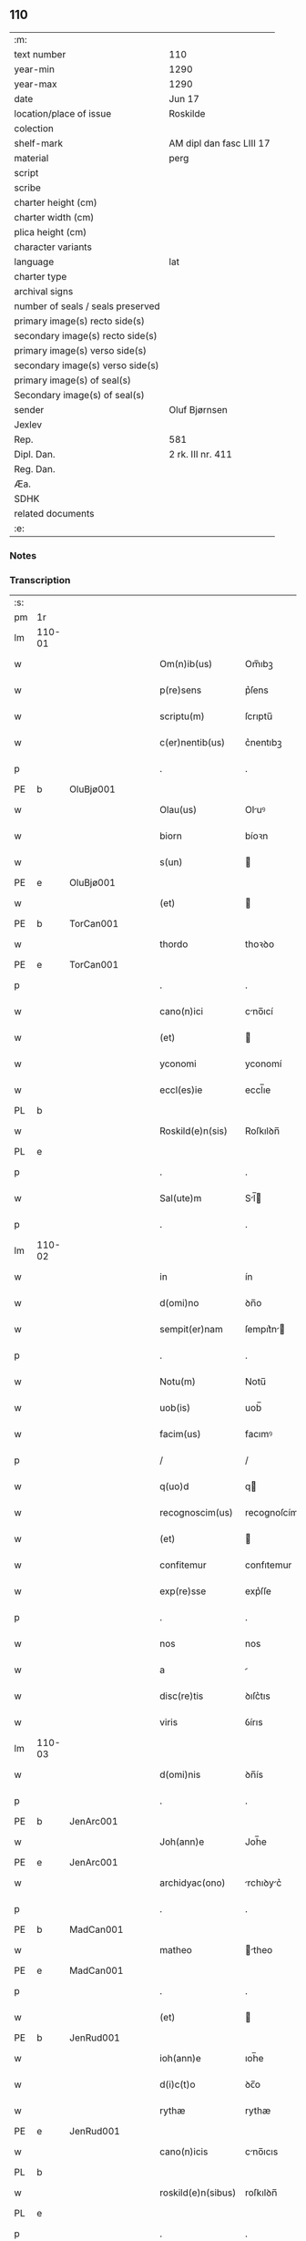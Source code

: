 ** 110

| :m:                               |                          |
| text number                       | 110                      |
| year-min                          | 1290                     |
| year-max                          | 1290                     |
| date                              | Jun 17                   |
| location/place of issue           | Roskilde                 |
| colection                         |                          |
| shelf-mark                        | AM dipl dan fasc LIII 17 |
| material                          | perg                     |
| script                            |                          |
| scribe                            |                          |
| charter height (cm)               |                          |
| charter width (cm)                |                          |
| plica height (cm)                 |                          |
| character variants                |                          |
| language                          | lat                      |
| charter type                      |                          |
| archival signs                    |                          |
| number of seals / seals preserved |                          |
| primary image(s) recto side(s)    |                          |
| secondary image(s) recto side(s)  |                          |
| primary image(s) verso side(s)    |                          |
| secondary image(s) verso side(s)  |                          |
| primary image(s) of seal(s)       |                          |
| Secondary image(s) of seal(s)     |                          |
| sender                            | Oluf Bjørnsen            |
| Jexlev                            |                          |
| Rep.                              | 581                      |
| Dipl. Dan.                        | 2 rk. III nr. 411        |
| Reg. Dan.                         |                          |
| Æa.                               |                          |
| SDHK                              |                          |
| related documents                 |                          |
| :e:                               |                          |

*** Notes


*** Transcription
| :s: |        |   |   |   |   |                    |               |   |   |   |   |     |   |   |   |               |
| pm  | 1r     |   |   |   |   |                    |               |   |   |   |   |     |   |   |   |               |
| lm  | 110-01 |   |   |   |   |                    |               |   |   |   |   |     |   |   |   |               |
| w   |        |   |   |   |   | Om(n)ib(us)        | Om̅ıbꝫ         |   |   |   |   | lat |   |   |   |        110-01 |
| w   |        |   |   |   |   | p(re)sens          | p͛ſens         |   |   |   |   | lat |   |   |   |        110-01 |
| w   |        |   |   |   |   | scriptu(m)         | ſcrıptu̅       |   |   |   |   | lat |   |   |   |        110-01 |
| w   |        |   |   |   |   | c(er)nentib(us)    | c͛nentıbꝫ      |   |   |   |   | lat |   |   |   |        110-01 |
| p   |        |   |   |   |   | .                  | .             |   |   |   |   | lat |   |   |   |        110-01 |
| PE  | b      | OluBjø001  |   |   |   |                    |               |   |   |   |   |     |   |   |   |               |
| w   |        |   |   |   |   | Olau(us)           | Oluꝰ         |   |   |   |   | lat |   |   |   |        110-01 |
| w   |        |   |   |   |   | biorn              | bíoꝛn         |   |   |   |   | dan |   |   |   |        110-01 |
| w   |        |   |   |   |   | s(un)              |              |   |   |   |   | dan |   |   |   |        110-01 |
| PE  | e      | OluBjø001  |   |   |   |                    |               |   |   |   |   |     |   |   |   |               |
| w   |        |   |   |   |   | (et)               |              |   |   |   |   | lat |   |   |   |        110-01 |
| PE  | b      | TorCan001  |   |   |   |                    |               |   |   |   |   |     |   |   |   |               |
| w   |        |   |   |   |   | thordo             | thoꝛꝺo        |   |   |   |   | lat |   |   |   |        110-01 |
| PE  | e      | TorCan001  |   |   |   |                    |               |   |   |   |   |     |   |   |   |               |
| p   |        |   |   |   |   | .                  | .             |   |   |   |   | lat |   |   |   |        110-01 |
| w   |        |   |   |   |   | cano(n)ici         | cno̅ıcí       |   |   |   |   | lat |   |   |   |        110-01 |
| w   |        |   |   |   |   | (et)               |              |   |   |   |   | lat |   |   |   |        110-01 |
| w   |        |   |   |   |   | yconomi            | yconomí       |   |   |   |   | lat |   |   |   |        110-01 |
| w   |        |   |   |   |   | eccl(es)ie         | eccl̅ıe        |   |   |   |   | lat |   |   |   |        110-01 |
| PL  | b      |   |   |   |   |                    |               |   |   |   |   |     |   |   |   |               |
| w   |        |   |   |   |   | Roskild(e)n(sis)   | Roſkılꝺn̅      |   |   |   |   | lat |   |   |   |        110-01 |
| PL  | e      |   |   |   |   |                    |               |   |   |   |   |     |   |   |   |               |
| p   |        |   |   |   |   | .                  | .             |   |   |   |   | lat |   |   |   |        110-01 |
| w   |        |   |   |   |   | Sal(ute)m          | Sl̅          |   |   |   |   | lat |   |   |   |        110-01 |
| p   |        |   |   |   |   | .                  | .             |   |   |   |   | lat |   |   |   |        110-01 |
| lm  | 110-02 |   |   |   |   |                    |               |   |   |   |   |     |   |   |   |               |
| w   |        |   |   |   |   | in                 | ín            |   |   |   |   | lat |   |   |   |        110-02 |
| w   |        |   |   |   |   | d(omi)no           | ꝺn̅o           |   |   |   |   | lat |   |   |   |        110-02 |
| w   |        |   |   |   |   | sempit(er)nam      | ſempıt͛n     |   |   |   |   | lat |   |   |   |        110-02 |
| p   |        |   |   |   |   | .                  | .             |   |   |   |   | lat |   |   |   |        110-02 |
| w   |        |   |   |   |   | Notu(m)            | Notu̅          |   |   |   |   | lat |   |   |   |        110-02 |
| w   |        |   |   |   |   | uob(is)            | uob̅           |   |   |   |   | lat |   |   |   |        110-02 |
| w   |        |   |   |   |   | facim(us)          | facımꝰ        |   |   |   |   | lat |   |   |   |        110-02 |
| p   |        |   |   |   |   | /                  | /             |   |   |   |   | lat |   |   |   |        110-02 |
| w   |        |   |   |   |   | q(uo)d             | q            |   |   |   |   | lat |   |   |   |        110-02 |
| w   |        |   |   |   |   | recognoscim(us)    | recognoſcímꝰ  |   |   |   |   | lat |   |   |   |        110-02 |
| w   |        |   |   |   |   | (et)               |              |   |   |   |   | lat |   |   |   |        110-02 |
| w   |        |   |   |   |   | confitemur         | confıtemur    |   |   |   |   | lat |   |   |   |        110-02 |
| w   |        |   |   |   |   | exp(re)sse         | exp͛ſſe        |   |   |   |   | lat |   |   |   |        110-02 |
| p   |        |   |   |   |   | .                  | .             |   |   |   |   | lat |   |   |   |        110-02 |
| w   |        |   |   |   |   | nos                | nos           |   |   |   |   | lat |   |   |   |        110-02 |
| w   |        |   |   |   |   | a                  |              |   |   |   |   | lat |   |   |   |        110-02 |
| w   |        |   |   |   |   | disc(re)tis        | ꝺıſc͛tıs       |   |   |   |   | lat |   |   |   |        110-02 |
| w   |        |   |   |   |   | viris              | ỽírıs         |   |   |   |   | lat |   |   |   |        110-02 |
| lm  | 110-03 |   |   |   |   |                    |               |   |   |   |   |     |   |   |   |               |
| w   |        |   |   |   |   | d(omi)nis          | ꝺn̅ís          |   |   |   |   | lat |   |   |   |        110-03 |
| p   |        |   |   |   |   | .                  | .             |   |   |   |   | lat |   |   |   |        110-03 |
| PE  | b      | JenArc001  |   |   |   |                    |               |   |   |   |   |     |   |   |   |               |
| w   |        |   |   |   |   | Joh(ann)e          | Joh̅e          |   |   |   |   | lat |   |   |   |        110-03 |
| PE  | e      | JenArc001  |   |   |   |                    |               |   |   |   |   |     |   |   |   |               |
| w   |        |   |   |   |   | archidyac(ono)     | rchıꝺyc͛     |   |   |   |   | lat |   |   |   |        110-03 |
| p   |        |   |   |   |   | .                  | .             |   |   |   |   | lat |   |   |   |        110-03 |
| PE  | b      | MadCan001  |   |   |   |                    |               |   |   |   |   |     |   |   |   |               |
| w   |        |   |   |   |   | matheo             | theo        |   |   |   |   | lat |   |   |   |        110-03 |
| PE  | e      | MadCan001  |   |   |   |                    |               |   |   |   |   |     |   |   |   |               |
| p   |        |   |   |   |   | .                  | .             |   |   |   |   | lat |   |   |   |        110-03 |
| w   |        |   |   |   |   | (et)               |              |   |   |   |   | lat |   |   |   |        110-03 |
| PE  | b      | JenRud001  |   |   |   |                    |               |   |   |   |   |     |   |   |   |               |
| w   |        |   |   |   |   | ioh(ann)e          | ıoh̅e          |   |   |   |   | lat |   |   |   |        110-03 |
| w   |        |   |   |   |   | d(i)c(t)o          | ꝺc̅o           |   |   |   |   | lat |   |   |   |        110-03 |
| w   |        |   |   |   |   | rythæ              | rythæ         |   |   |   |   | dan |   |   |   |        110-03 |
| PE  | e      | JenRud001  |   |   |   |                    |               |   |   |   |   |     |   |   |   |               |
| w   |        |   |   |   |   | cano(n)icis        | cno̅ıcıs      |   |   |   |   | lat |   |   |   |        110-03 |
| PL  | b      |   |   |   |   |                    |               |   |   |   |   |     |   |   |   |               |
| w   |        |   |   |   |   | roskild(e)n(sibus) | roſkılꝺn̅      |   |   |   |   | lat |   |   |   |        110-03 |
| PL  | e      |   |   |   |   |                    |               |   |   |   |   |     |   |   |   |               |
| p   |        |   |   |   |   | .                  | .             |   |   |   |   | lat |   |   |   |        110-03 |
| w   |        |   |   |   |   | collectorib(us)    | collectoꝛıbꝫ  |   |   |   |   | lat |   |   |   |        110-03 |
| w   |        |   |   |   |   | procurac(i)o(n)is  | procurco̅ıs   |   |   |   |   | lat |   |   |   |        110-03 |
| w   |        |   |   |   |   | annj               | nn          |   |   |   |   | lat |   |   |   |        110-03 |
| lm  | 110-04 |   |   |   |   |                    |               |   |   |   |   |     |   |   |   |               |
| w   |        |   |   |   |   | s(e)c(un)di        | ſcꝺı̅          |   |   |   |   | lat |   |   |   |        110-04 |
| w   |        |   |   |   |   | reue(er)ndi        | reue͛nꝺı       |   |   |   |   | lat |   |   |   |        110-04 |
| w   |        |   |   |   |   | patris             | ptrıs        |   |   |   |   | lat |   |   |   |        110-04 |
| p   |        |   |   |   |   | .                  | .             |   |   |   |   | lat |   |   |   |        110-04 |
| w   |        |   |   |   |   | d(omi)ni           | ꝺn̅í           |   |   |   |   | lat |   |   |   |        110-04 |
| p   |        |   |   |   |   | .                  | .             |   |   |   |   | lat |   |   |   |        110-04 |
| PE  | b      | JohEps001  |   |   |   |                    |               |   |   |   |   |     |   |   |   |               |
| w   |        |   |   |   |   | Joh(ann)is         | Joh̅ıs         |   |   |   |   | lat |   |   |   |        110-04 |
| PE  | e      | JohEps001  |   |   |   |                    |               |   |   |   |   |     |   |   |   |               |
| w   |        |   |   |   |   | tusculani          | tuſculnı     |   |   |   |   | lat |   |   |   |        110-04 |
| w   |        |   |   |   |   | ep(iscop)i         | ep̅ı           |   |   |   |   | lat |   |   |   |        110-04 |
| p   |        |   |   |   |   | .                  | .             |   |   |   |   | lat |   |   |   |        110-04 |
| w   |        |   |   |   |   | q(uo)ndam          | qͦnꝺm         |   |   |   |   | lat |   |   |   |        110-04 |
| w   |        |   |   |   |   | in                 | ín            |   |   |   |   | lat |   |   |   |        110-04 |
| w   |        |   |   |   |   | regno              | regno         |   |   |   |   | lat |   |   |   |        110-04 |
| w   |        |   |   |   |   | dac(ie)            | ꝺc͛           |   |   |   |   | lat |   |   |   |        110-04 |
| p   |        |   |   |   |   | .                  | .             |   |   |   |   | lat |   |   |   |        110-04 |
| w   |        |   |   |   |   | apostolice         | poﬅolıce     |   |   |   |   | lat |   |   |   |        110-04 |
| w   |        |   |   |   |   | sedis              | ſeꝺıs         |   |   |   |   | lat |   |   |   |        110-04 |
| w   |        |   |   |   |   | legati             | legtí        |   |   |   |   | lat |   |   |   |        110-04 |
| p   |        |   |   |   |   | .                  | .             |   |   |   |   | lat |   |   |   |        110-04 |
| w   |        |   |   |   |   | de                 | ꝺe            |   |   |   |   | lat |   |   |   |        110-04 |
| w   |        |   |   |   |   | de¦nariis          | ꝺe¦naríís     |   |   |   |   | lat |   |   |   | 110-04—110-05 |
| w   |        |   |   |   |   | d(i)c(t)e          | ꝺc̅e           |   |   |   |   | lat |   |   |   |        110-05 |
| w   |        |   |   |   |   | procurac(i)onis    | procurc̅onís  |   |   |   |   | lat |   |   |   |        110-05 |
| p   |        |   |   |   |   | .                  | .             |   |   |   |   | lat |   |   |   |        110-05 |
| w   |        |   |   |   |   | centum             | centum        |   |   |   |   | lat |   |   |   |        110-05 |
| w   |        |   |   |   |   | sexaginta          | ſexgínt     |   |   |   |   | lat |   |   |   |        110-05 |
| w   |        |   |   |   |   | m(a)rchas          | mrchas       |   |   |   |   | lat |   |   |   |        110-05 |
| w   |        |   |   |   |   | denarior(um)       | ꝺenrıoꝝ      |   |   |   |   | lat |   |   |   |        110-05 |
| w   |        |   |   |   |   | ueteru(m)          | ueteru̅        |   |   |   |   | lat |   |   |   |        110-05 |
| p   |        |   |   |   |   | .                  | .             |   |   |   |   | lat |   |   |   |        110-05 |
| w   |        |   |   |   |   | ad                 | aꝺ            |   |   |   |   | lat |   |   |   |        110-05 |
| w   |        |   |   |   |   | expensas           | expenſas      |   |   |   |   | lat |   |   |   |        110-05 |
| w   |        |   |   |   |   | familie            | fmílıe       |   |   |   |   | lat |   |   |   |        110-05 |
| w   |        |   |   |   |   | eccl(es)ie         | eccl̅ıe        |   |   |   |   | lat |   |   |   |        110-05 |
| lm  | 110-06 |   |   |   |   |                    |               |   |   |   |   |     |   |   |   |               |
| PL  | b      |   |   |   |   |                    |               |   |   |   |   |     |   |   |   |               |
| w   |        |   |   |   |   | Roskild(e)n(sis)   | Roſkılꝺn̅      |   |   |   |   | lat |   |   |   |        110-06 |
| PL  | e      |   |   |   |   |                    |               |   |   |   |   |     |   |   |   |               |
| p   |        |   |   |   |   | .                  | .             |   |   |   |   | lat |   |   |   |        110-06 |
| w   |        |   |   |   |   | in                 | ín            |   |   |   |   | lat |   |   |   |        110-06 |
| w   |        |   |   |   |   | uilla              | uílla         |   |   |   |   | lat |   |   |   |        110-06 |
| PL  | b      |   |   |   |   |                    |               |   |   |   |   |     |   |   |   |               |
| w   |        |   |   |   |   | hafnen(si)         | hafnen̅        |   |   |   |   | lat |   |   |   |        110-06 |
| PL  | e      |   |   |   |   |                    |               |   |   |   |   |     |   |   |   |               |
| p   |        |   |   |   |   | /                  | /             |   |   |   |   | lat |   |   |   |        110-06 |
| w   |        |   |   |   |   | ad                 | ꝺ            |   |   |   |   | lat |   |   |   |        110-06 |
| w   |        |   |   |   |   | defensione(m)      | ꝺefenſıone̅    |   |   |   |   | lat |   |   |   |        110-06 |
| w   |        |   |   |   |   | ip(s)ius           | ıp̅ıus         |   |   |   |   | lat |   |   |   |        110-06 |
| w   |        |   |   |   |   | existentis         | exıﬅentís     |   |   |   |   | lat |   |   |   |        110-06 |
| p   |        |   |   |   |   | .                  | .             |   |   |   |   | lat |   |   |   |        110-06 |
| w   |        |   |   |   |   | (et)               |              |   |   |   |   | lat |   |   |   |        110-06 |
| w   |        |   |   |   |   | ad                 | ꝺ            |   |   |   |   | lat |   |   |   |        110-06 |
| w   |        |   |   |   |   | promouendu(m)      | promouenꝺu̅    |   |   |   |   | lat |   |   |   |        110-06 |
| w   |        |   |   |   |   | negociu(m)         | negocıu̅       |   |   |   |   | lat |   |   |   |        110-06 |
| w   |        |   |   |   |   | elecc(i)o(n)is     | elecc̅oıs      |   |   |   |   | lat |   |   |   |        110-06 |
| lm  | 110-07 |   |   |   |   |                    |               |   |   |   |   |     |   |   |   |               |
| w   |        |   |   |   |   | eccl(es)ie         | eccl̅ıe        |   |   |   |   | lat |   |   |   |        110-07 |
| w   |        |   |   |   |   | supradicte         | ſuprꝺıcte    |   |   |   |   | lat |   |   |   |        110-07 |
| p   |        |   |   |   |   | .                  | .             |   |   |   |   | lat |   |   |   |        110-07 |
| w   |        |   |   |   |   | de                 | ꝺe            |   |   |   |   | lat |   |   |   |        110-07 |
| w   |        |   |   |   |   | consilio           | conſılıo      |   |   |   |   | lat |   |   |   |        110-07 |
| w   |        |   |   |   |   | capit(u)li         | cpıtl̅ı       |   |   |   |   | lat |   |   |   |        110-07 |
| PL  | b      |   |   |   |   |                    |               |   |   |   |   |     |   |   |   |               |
| w   |        |   |   |   |   | Roskild(e)n(sis)   | Roſkılꝺn̅      |   |   |   |   | lat |   |   |   |        110-07 |
| PL  | e      |   |   |   |   |                    |               |   |   |   |   |     |   |   |   |               |
| p   |        |   |   |   |   | /                  | /             |   |   |   |   | lat |   |   |   |        110-07 |
| w   |        |   |   |   |   | mutuo              | mutuo         |   |   |   |   | lat |   |   |   |        110-07 |
| w   |        |   |   |   |   | recepisse          | recepıſſe     |   |   |   |   | lat |   |   |   |        110-07 |
| p   |        |   |   |   |   | .                  | .             |   |   |   |   | lat |   |   |   |        110-07 |
| w   |        |   |   |   |   | Promittentes       | Promíttentes  |   |   |   |   | lat |   |   |   |        110-07 |
| w   |        |   |   |   |   | nos                | nos           |   |   |   |   | lat |   |   |   |        110-07 |
| w   |        |   |   |   |   | bona               | bon          |   |   |   |   | lat |   |   |   |        110-07 |
| w   |        |   |   |   |   | fide               | fıꝺe          |   |   |   |   | lat |   |   |   |        110-07 |
| lm  | 110-08 |   |   |   |   |                    |               |   |   |   |   |     |   |   |   |               |
| w   |        |   |   |   |   | in                 | ín            |   |   |   |   | lat |   |   |   |        110-08 |
| w   |        |   |   |   |   | festo              | feﬅo          |   |   |   |   | lat |   |   |   |        110-08 |
| w   |        |   |   |   |   | b(eat)i            | bı̅            |   |   |   |   | lat |   |   |   |        110-08 |
| w   |        |   |   |   |   | nicolai            | nícolí       |   |   |   |   | lat |   |   |   |        110-08 |
| w   |        |   |   |   |   | proximo            | proxımo       |   |   |   |   | lat |   |   |   |        110-08 |
| w   |        |   |   |   |   | futuro             | futuro        |   |   |   |   | lat |   |   |   |        110-08 |
| p   |        |   |   |   |   | /                  | /             |   |   |   |   | lat |   |   |   |        110-08 |
| w   |        |   |   |   |   | d(i)c(t)am         | ꝺc̅          |   |   |   |   | lat |   |   |   |        110-08 |
| w   |        |   |   |   |   | pecu(n)iam         | pecu̅ı       |   |   |   |   | lat |   |   |   |        110-08 |
| w   |        |   |   |   |   | in                 | ín            |   |   |   |   | lat |   |   |   |        110-08 |
| w   |        |   |   |   |   | moneta             | monet        |   |   |   |   | lat |   |   |   |        110-08 |
| w   |        |   |   |   |   | ueteri             | ueterí        |   |   |   |   | lat |   |   |   |        110-08 |
| w   |        |   |   |   |   | sine               | ſíne          |   |   |   |   | lat |   |   |   |        110-08 |
| w   |        |   |   |   |   | contradicc(i)one   | contrꝺıcc̅one |   |   |   |   | lat |   |   |   |        110-08 |
| w   |        |   |   |   |   | (et)               |              |   |   |   |   | lat |   |   |   |        110-08 |
| w   |        |   |   |   |   | diffic(u)l-¦tate   | ꝺıffıcl̅-¦tte |   |   |   |   | lat |   |   |   | 110-08—110-09 |
| w   |        |   |   |   |   | qualibet           | qulıbet      |   |   |   |   | lat |   |   |   |        110-09 |
| w   |        |   |   |   |   | soluturos          | ſoluturos     |   |   |   |   | lat |   |   |   |        110-09 |
| p   |        |   |   |   |   | .                  | .             |   |   |   |   | lat |   |   |   |        110-09 |
| w   |        |   |   |   |   | Jn                 | Jn            |   |   |   |   | lat |   |   |   |        110-09 |
| w   |        |   |   |   |   | cui(us)            | cuıꝰ          |   |   |   |   | lat |   |   |   |        110-09 |
| w   |        |   |   |   |   | rei                | reí           |   |   |   |   | lat |   |   |   |        110-09 |
| w   |        |   |   |   |   | testimoniu(m)      | teﬅımonıu̅     |   |   |   |   | lat |   |   |   |        110-09 |
| p   |        |   |   |   |   | .                  | .             |   |   |   |   | lat |   |   |   |        110-09 |
| w   |        |   |   |   |   | sigillu(m)         | ſıgıllu̅       |   |   |   |   | lat |   |   |   |        110-09 |
| w   |        |   |   |   |   | capit(u)li         | cpıtl̅ı       |   |   |   |   | lat |   |   |   |        110-09 |
| PL  | b      |   |   |   |   |                    |               |   |   |   |   |     |   |   |   |               |
| w   |        |   |   |   |   | roskild(e)n(sis)   | roſkılꝺn̅      |   |   |   |   | lat |   |   |   |        110-09 |
| PL  | e      |   |   |   |   |                    |               |   |   |   |   |     |   |   |   |               |
| p   |        |   |   |   |   | .                  | .             |   |   |   |   | lat |   |   |   |        110-09 |
| w   |        |   |   |   |   | vna                | ỽna           |   |   |   |   | lat |   |   |   |        110-09 |
| w   |        |   |   |   |   | cu(m)              | cu̅            |   |   |   |   | lat |   |   |   |        110-09 |
| w   |        |   |   |   |   | nostris            | noﬅrıs        |   |   |   |   | lat |   |   |   |        110-09 |
| w   |        |   |   |   |   | p(re)sentib(us)    | p͛ſentıbꝫ      |   |   |   |   | lat |   |   |   |        110-09 |
| lm  | 110-10 |   |   |   |   |                    |               |   |   |   |   |     |   |   |   |               |
| w   |        |   |   |   |   | est                | eﬅ            |   |   |   |   | lat |   |   |   |        110-10 |
| w   |        |   |   |   |   | appensum           | aenſu       |   |   |   |   | lat |   |   |   |        110-10 |
| p   |        |   |   |   |   | .                  | .             |   |   |   |   | lat |   |   |   |        110-10 |
| w   |        |   |   |   |   | Dat(um)            | Dt͛           |   |   |   |   | lat |   |   |   |        110-10 |
| PL  | b      |   |   |   |   |                    |               |   |   |   |   |     |   |   |   |               |
| w   |        |   |   |   |   | roskildis          | roſkılꝺıs     |   |   |   |   | lat |   |   |   |        110-10 |
| PL  | e      |   |   |   |   |                    |               |   |   |   |   |     |   |   |   |               |
| w   |        |   |   |   |   | a(n)no             | ̅no           |   |   |   |   | lat |   |   |   |        110-10 |
| w   |        |   |   |   |   | d(omi)nj           | ꝺn̅ȷ           |   |   |   |   | lat |   |   |   |        110-10 |
| p   |        |   |   |   |   | .                  | .             |   |   |   |   | lat |   |   |   |        110-10 |
| n   |        |   |   |   |   | mº                 | ͦ             |   |   |   |   | lat |   |   |   |        110-10 |
| p   |        |   |   |   |   | .                  | .             |   |   |   |   | lat |   |   |   |        110-10 |
| n   |        |   |   |   |   | CCº                | CCͦ            |   |   |   |   | lat |   |   |   |        110-10 |
| p   |        |   |   |   |   | .                  | .             |   |   |   |   | lat |   |   |   |        110-10 |
| w   |        |   |   |   |   | nonagesimo         | nongeſímo    |   |   |   |   | lat |   |   |   |        110-10 |
| p   |        |   |   |   |   | .                  | .             |   |   |   |   | lat |   |   |   |        110-10 |
| w   |        |   |   |   |   | Jn                 | Jn            |   |   |   |   | lat |   |   |   |        110-10 |
| w   |        |   |   |   |   | die                | ꝺıe           |   |   |   |   | lat |   |   |   |        110-10 |
| w   |        |   |   |   |   | b(eat)i            | bı̅            |   |   |   |   | lat |   |   |   |        110-10 |
| w   |        |   |   |   |   | botulfi            | botulfí       |   |   |   |   | lat |   |   |   |        110-10 |
| w   |        |   |   |   |   | abb(at)is          | abb̅ıs         |   |   |   |   | lat |   |   |   |        110-10 |
| w   |        |   |   |   |   | (et)               |              |   |   |   |   | lat |   |   |   |        110-10 |
| w   |        |   |   |   |   | (con)fessoris      | ꝯfeſſoꝛıs     |   |   |   |   | lat |   |   |   |        110-10 |
| p   |        |   |   |   |   | .                  | .             |   |   |   |   | lat |   |   |   |        110-10 |
| p   |        |   |   |   |   | .                  | .             |   |   |   |   | lat |   |   |   |        110-10 |
| w   |        |   |   |   |   | .                  | .             |   |   |   |   | lat |   |   |   |        110-10 |
| p   |        |   |   |   |   | .                  | .             |   |   |   |   | lat |   |   |   |        110-10 |
| :e: |        |   |   |   |   |                    |               |   |   |   |   |     |   |   |   |               |
